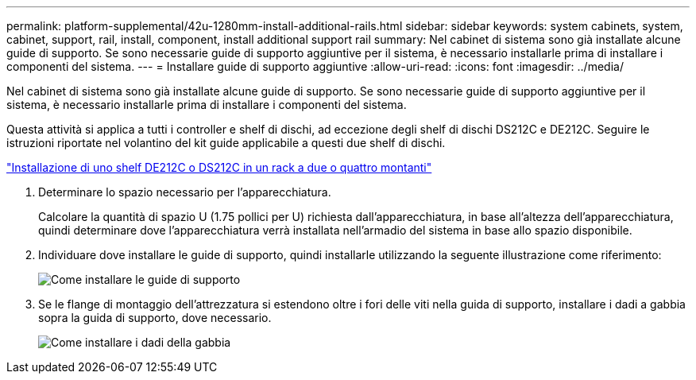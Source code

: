 ---
permalink: platform-supplemental/42u-1280mm-install-additional-rails.html 
sidebar: sidebar 
keywords: system cabinets, system, cabinet, support, rail, install, component, install additional support rail 
summary: Nel cabinet di sistema sono già installate alcune guide di supporto. Se sono necessarie guide di supporto aggiuntive per il sistema, è necessario installarle prima di installare i componenti del sistema. 
---
= Installare guide di supporto aggiuntive
:allow-uri-read: 
:icons: font
:imagesdir: ../media/


[role="lead"]
Nel cabinet di sistema sono già installate alcune guide di supporto. Se sono necessarie guide di supporto aggiuntive per il sistema, è necessario installarle prima di installare i componenti del sistema.

Questa attività si applica a tutti i controller e shelf di dischi, ad eccezione degli shelf di dischi DS212C e DE212C. Seguire le istruzioni riportate nel volantino del kit guide applicabile a questi due shelf di dischi.

https://library.netapp.com/ecm/ecm_download_file/ECMLP2484194["Installazione di uno shelf DE212C o DS212C in un rack a due o quattro montanti"]

. Determinare lo spazio necessario per l'apparecchiatura.
+
Calcolare la quantità di spazio U (1.75 pollici per U) richiesta dall'apparecchiatura, in base all'altezza dell'apparecchiatura, quindi determinare dove l'apparecchiatura verrà installata nell'armadio del sistema in base allo spazio disponibile.

. Individuare dove installare le guide di supporto, quindi installarle utilizzando la seguente illustrazione come riferimento:
+
image::../media/drw_syscab_ozeki_support_rail_installation.gif[Come installare le guide di supporto]

. Se le flange di montaggio dell'attrezzatura si estendono oltre i fori delle viti nella guida di supporto, installare i dadi a gabbia sopra la guida di supporto, dove necessario.
+
image::../media/drw_clip_nut_install.gif[Come installare i dadi della gabbia]



